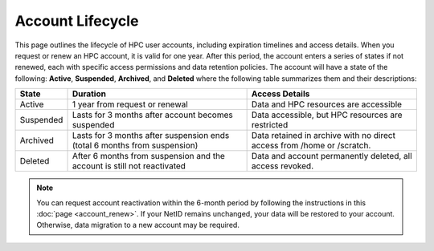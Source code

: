 Account Lifecycle
-----------------

This page outlines the lifecycle of HPC user accounts, including expiration timelines and access details. When you request or renew an HPC account, it is valid for one year. After this period, the account enters a series of states if not renewed, each with specific access permissions and data retention policies.
The account will have a state of the following: **Active**, **Suspended**, **Archived**, and **Deleted** where the following table summarizes them and their descriptions:

.. list-table:: 
    :header-rows: 1
    :widths: auto

    * - State
      - Duration
      - Access Details
    * - Active
      - 1 year from request or renewal
      - Data and HPC resources are accessible
    * - Suspended
      - Lasts for 3 months after account becomes suspended
      - Data accessible, but HPC resources are restricted
    * - Archived
      - Lasts for 3 months after suspension ends (total 6 months from suspension)
      - Data retained in archive with no direct access from /home or /scratch.
    * - Deleted
      - After 6 months from suspension and the account is still not reactivated
      - Data and account permanently deleted, all access revoked.

.. note::
    You can request account reactivation within the 6-month period by following the instructions in this :doc:`page <account_renew>`. If your NetID remains unchanged, your data will be restored to your account. Otherwise, data migration to a new account may be required.
  